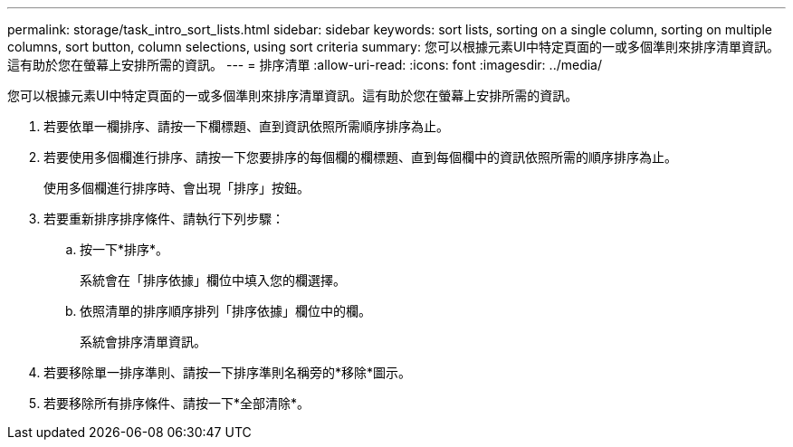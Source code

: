 ---
permalink: storage/task_intro_sort_lists.html 
sidebar: sidebar 
keywords: sort lists, sorting on a single column, sorting on multiple columns, sort button, column selections, using sort criteria 
summary: 您可以根據元素UI中特定頁面的一或多個準則來排序清單資訊。這有助於您在螢幕上安排所需的資訊。 
---
= 排序清單
:allow-uri-read: 
:icons: font
:imagesdir: ../media/


[role="lead"]
您可以根據元素UI中特定頁面的一或多個準則來排序清單資訊。這有助於您在螢幕上安排所需的資訊。

. 若要依單一欄排序、請按一下欄標題、直到資訊依照所需順序排序為止。
. 若要使用多個欄進行排序、請按一下您要排序的每個欄的欄標題、直到每個欄中的資訊依照所需的順序排序為止。
+
使用多個欄進行排序時、會出現「排序」按鈕。

. 若要重新排序排序條件、請執行下列步驟：
+
.. 按一下*排序*。
+
系統會在「排序依據」欄位中填入您的欄選擇。

.. 依照清單的排序順序排列「排序依據」欄位中的欄。
+
系統會排序清單資訊。



. 若要移除單一排序準則、請按一下排序準則名稱旁的*移除*圖示。
. 若要移除所有排序條件、請按一下*全部清除*。

